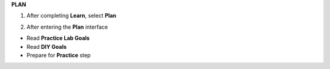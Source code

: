 **PLAN**

.. image:: picture/A2_Plan.png  
   :align: center  
   :width: 700px

1. After completing **Learn**, select **Plan**

.. image:: picture/0001-learn.png  
   :align: center  
   :width: 700px

2. After entering the **Plan** interface

- Read **Practice Lab Goals**
- Read **DIY Goals**
- Prepare for **Practice** step

.. image:: picture/000222-learn.png  
   :align: center  
   :width: 700px
